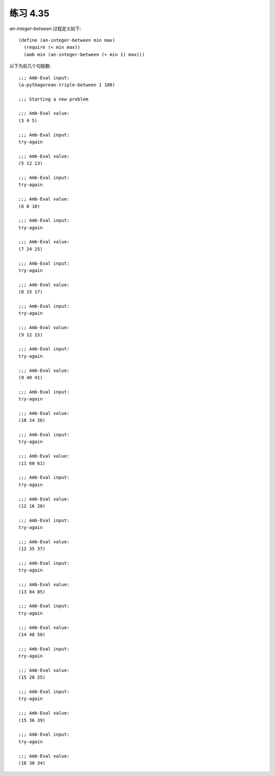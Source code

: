 练习 4.35
============

`an-integer-between` 过程定义如下::

  (define (an-integer-between min max)
    (require (< min max))
    (amb min (an-integer-between (+ min 1) max)))

以下为前几个勾股数::

   ;;; Amb-Eval input:
   (a-pythagorean-triple-between 1 100)

   ;;; Starting a new problem 

   ;;; Amb-Eval value:
   (3 4 5)

   ;;; Amb-Eval input:
   try-again

   ;;; Amb-Eval value:
   (5 12 13)

   ;;; Amb-Eval input:
   try-again

   ;;; Amb-Eval value:
   (6 8 10)

   ;;; Amb-Eval input:
   try-again

   ;;; Amb-Eval value:
   (7 24 25)

   ;;; Amb-Eval input:
   try-again

   ;;; Amb-Eval value:
   (8 15 17)

   ;;; Amb-Eval input:
   try-again

   ;;; Amb-Eval value:
   (9 12 15)

   ;;; Amb-Eval input:
   try-again

   ;;; Amb-Eval value:
   (9 40 41)

   ;;; Amb-Eval input:
   try-again

   ;;; Amb-Eval value:
   (10 24 26)

   ;;; Amb-Eval input:
   try-again

   ;;; Amb-Eval value:
   (11 60 61)

   ;;; Amb-Eval input:
   try-again

   ;;; Amb-Eval value:
   (12 16 20)

   ;;; Amb-Eval input:
   try-again

   ;;; Amb-Eval value:
   (12 35 37)

   ;;; Amb-Eval input:
   try-again

   ;;; Amb-Eval value:
   (13 84 85)

   ;;; Amb-Eval input:
   try-again

   ;;; Amb-Eval value:
   (14 48 50)

   ;;; Amb-Eval input:
   try-again

   ;;; Amb-Eval value:
   (15 20 25)

   ;;; Amb-Eval input:
   try-again

   ;;; Amb-Eval value:
   (15 36 39)

   ;;; Amb-Eval input:
   try-again

   ;;; Amb-Eval value:
   (16 30 34)
